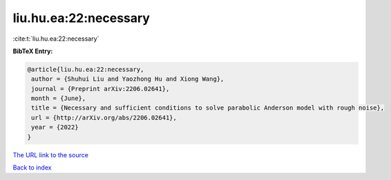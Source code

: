 liu.hu.ea:22:necessary
======================

:cite:t:`liu.hu.ea:22:necessary`

**BibTeX Entry:**

.. code-block:: bibtex

   @article{liu.hu.ea:22:necessary,
    author = {Shuhui Liu and Yaozhong Hu and Xiong Wang},
    journal = {Preprint arXiv:2206.02641},
    month = {June},
    title = {Necessary and sufficient conditions to solve parabolic Anderson model with rough noise},
    url = {http://arXiv.org/abs/2206.02641},
    year = {2022}
   }
`The URL link to the source <ttp://arXiv.org/abs/2206.02641}>`_


`Back to index <../By-Cite-Keys.html>`_
